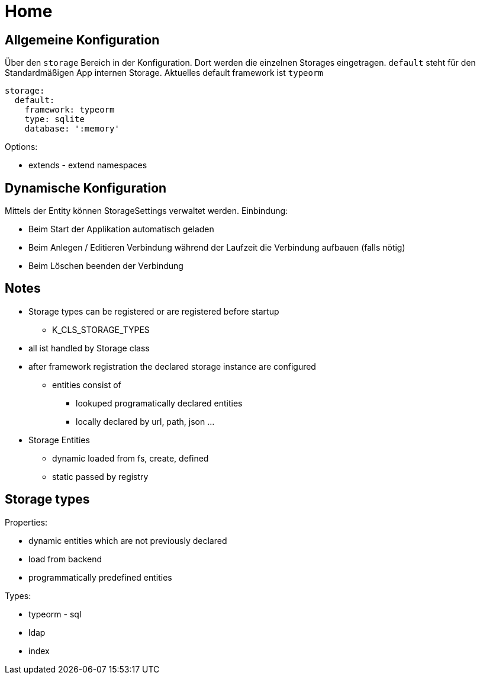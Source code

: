 # Home


## Allgemeine Konfiguration

Über den `storage` Bereich in der Konfiguration. Dort werden die einzelnen
Storages eingetragen. `default` steht für den Standardmäßigen App internen
Storage. Aktuelles default framework ist `typeorm`

```
storage:
  default:
    framework: typeorm
    type: sqlite
    database: ':memory'

```


Options:

* extends - extend namespaces


## Dynamische Konfiguration

Mittels der Entity können StorageSettings verwaltet werden.
Einbindung:

* Beim Start der Applikation automatisch geladen
* Beim Anlegen / Editieren Verbindung während der Laufzeit die Verbindung aufbauen (falls nötig)
* Beim Löschen beenden der Verbindung



## Notes


* Storage types can be registered or are registered before startup
** K_CLS_STORAGE_TYPES
* all ist handled by Storage class
* after framework registration the declared storage instance are configured
** entities consist of
*** lookuped programatically declared entities
*** locally declared by url, path, json ...



* Storage Entities
** dynamic loaded from fs, create, defined
** static passed by registry

## Storage types


Properties:

* dynamic entities which are not previously declared
* load from backend
* programmatically predefined entities

Types:

* typeorm - sql
* ldap
* index



